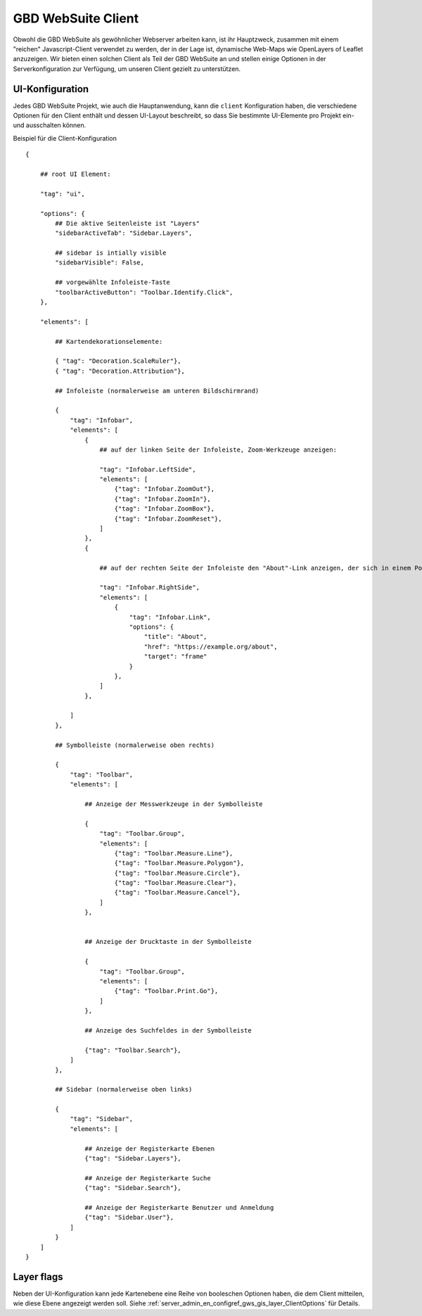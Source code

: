 GBD WebSuite Client
===================

Obwohl die GBD WebSuite als gewöhnlicher Webserver arbeiten kann, ist ihr Hauptzweck, zusammen mit einem "reichen" Javascript-Client verwendet zu werden, der in der Lage ist, dynamische Web-Maps wie OpenLayers of Leaflet anzuzeigen. Wir bieten einen solchen Client als Teil der GBD WebSuite an und stellen einige Optionen in der Serverkonfiguration zur Verfügung, um unseren Client gezielt zu unterstützen.

UI-Konfiguration
----------------

Jedes GBD WebSuite Projekt, wie auch die Hauptanwendung, kann die ``client`` Konfiguration haben, die verschiedene Optionen für den Client enthält und dessen UI-Layout beschreibt, so dass Sie bestimmte UI-Elemente pro Projekt ein- und ausschalten können.

Beispiel für die Client-Konfiguration :: 


    {

        ## root UI Element:

        "tag": "ui",

        "options": {
            ## Die aktive Seitenleiste ist "Layers"
            "sidebarActiveTab": "Sidebar.Layers",

            ## sidebar is intially visible
            "sidebarVisible": False,

            ## vorgewählte Infoleiste-Taste
            "toolbarActiveButton": "Toolbar.Identify.Click",
        },

        "elements": [

            ## Kartendekorationselemente: 

            { "tag": "Decoration.ScaleRuler"},
            { "tag": "Decoration.Attribution"},

            ## Infoleiste (normalerweise am unteren Bildschirmrand) 

            {
                "tag": "Infobar",
                "elements": [
                    {
                        ## auf der linken Seite der Infoleiste, Zoom-Werkzeuge anzeigen: 

                        "tag": "Infobar.LeftSide",
                        "elements": [
                            {"tag": "Infobar.ZoomOut"},
                            {"tag": "Infobar.ZoomIn"},
                            {"tag": "Infobar.ZoomBox"},
                            {"tag": "Infobar.ZoomReset"},
                        ]
                    },
                    {

                        ## auf der rechten Seite der Infoleiste den "About"-Link anzeigen, der sich in einem Pop-Over-Frame öffnet: 

                        "tag": "Infobar.RightSide",
                        "elements": [
                            {
                                "tag": "Infobar.Link",
                                "options": {
                                    "title": "About",
                                    "href": "https://example.org/about",
                                    "target": "frame"
                                }
                            },
                        ]
                    },

                ]
            },

            ## Symbolleiste (normalerweise oben rechts) 

            {
                "tag": "Toolbar",
                "elements": [

                    ## Anzeige der Messwerkzeuge in der Symbolleiste

                    {
                        "tag": "Toolbar.Group",
                        "elements": [
                            {"tag": "Toolbar.Measure.Line"},
                            {"tag": "Toolbar.Measure.Polygon"},
                            {"tag": "Toolbar.Measure.Circle"},
                            {"tag": "Toolbar.Measure.Clear"},
                            {"tag": "Toolbar.Measure.Cancel"},
                        ]
                    },


                    ## Anzeige der Drucktaste in der Symbolleiste

                    {
                        "tag": "Toolbar.Group",
                        "elements": [
                            {"tag": "Toolbar.Print.Go"},
                        ]
                    },

                    ## Anzeige des Suchfeldes in der Symbolleiste

                    {"tag": "Toolbar.Search"},
                ]
            },

            ## Sidebar (normalerweise oben links) 

            {
                "tag": "Sidebar",
                "elements": [

                    ## Anzeige der Registerkarte Ebenen
                    {"tag": "Sidebar.Layers"},

                    ## Anzeige der Registerkarte Suche
                    {"tag": "Sidebar.Search"},

                    ## Anzeige der Registerkarte Benutzer und Anmeldung
                    {"tag": "Sidebar.User"},
                ]
            }
        ]
    }


Layer flags
-----------

Neben der UI-Konfiguration kann jede Kartenebene eine Reihe von booleschen Optionen haben, die dem Client mitteilen, wie diese Ebene angezeigt werden soll. Siehe :ref:`server_admin_en_configref_gws_gis_layer_ClientOptions` für Details. 
